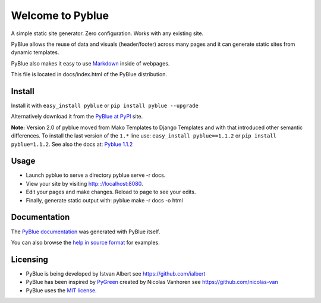 Welcome to Pyblue
=================

A simple static site generator. Zero configuration. Works with any
existing site.

PyBlue allows the reuse of data and visuals (header/footer) across many
pages and it can generate static sites from dynamic templates.

PyBlue also makes it easy to use
`Markdown <http://en.wikipedia.org/wiki/Markdown>`__ inside of webpages.

This file is located in docs/index.html of the PyBlue distribution.

Install
-------

Install it with ``easy_install pyblue`` or
``pip install pyblue --upgrade``

Alternatively download it from the `PyBlue at
PyPI <https://pypi.python.org/pypi/pyblue/>`__ site.

**Note:** Version 2.0 of pyblue moved from Mako Templates to Django
Templates and with that introduced other semantic differences. To
install the last version of the ``1.*`` line use:
``easy_install pyblue==1.1.2`` or ``pip install pyblue=1.1.2``. See also
the docs at: `Pyblue
1.1.2 <https://pypi.python.org/pypi/pyblue/1.1.2>`__

Usage
-----

-  Launch pyblue to serve a directory pyblue serve -r docs.
-  View your site by visiting http:://localhost:8080.
-  Edit your pages and make changes. Reload to page to see your edits.
-  Finally, generate static output with: pyblue make -r docs -o html

Documentation
-------------

The `PyBlue documentation <http://ialbert.github.io/pyblue/>`__ was
generated with PyBlue itself.

You can also browse the `help in source
format <https://github.com/ialbert/pyblue/tree/master/docs>`__ for
examples.

Licensing
---------

-  PyBlue is being developed by Istvan Albert see
   https://github.com/ialbert
-  PyBlue has been inspired by
   `PyGreen <https://github.com/nicolas-van/pygreen>`__ created by
   Nicolas Vanhoren see https://github.com/nicolas-van
-  PyBlue uses the `MIT
   license <https://github.com/ialbert/pyblue/blob/master/LICENSE.txt>`__.



